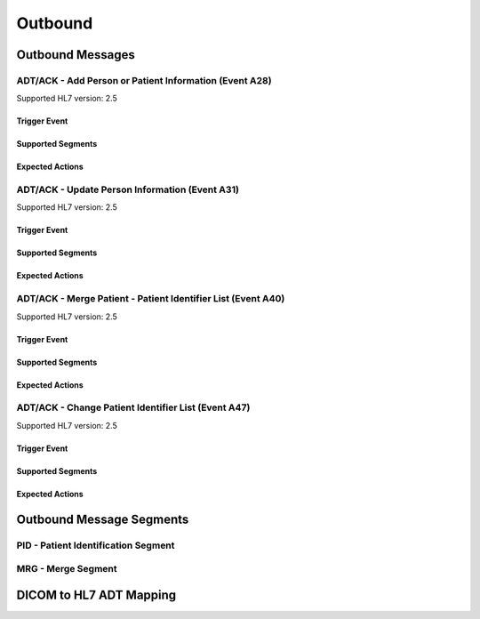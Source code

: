 Outbound
########

.. _adt_out_messages:

Outbound Messages
=================

.. _adt_out_a28:

ADT/ACK - Add Person or Patient Information (Event A28)
-------------------------------------------------------
Supported HL7 version: 2.5

Trigger Event
^^^^^^^^^^^^^

Supported Segments
^^^^^^^^^^^^^^^^^^

Expected Actions
^^^^^^^^^^^^^^^^

.. _adt_out_a31:

ADT/ACK - Update Person Information (Event A31)
-----------------------------------------------
Supported HL7 version: 2.5

Trigger Event
^^^^^^^^^^^^^

Supported Segments
^^^^^^^^^^^^^^^^^^

Expected Actions
^^^^^^^^^^^^^^^^

.. _adt_out_a40:

ADT/ACK - Merge Patient - Patient Identifier List (Event A40)
-------------------------------------------------------------
Supported HL7 version: 2.5

Trigger Event
^^^^^^^^^^^^^

Supported Segments
^^^^^^^^^^^^^^^^^^

Expected Actions
^^^^^^^^^^^^^^^^

.. _adt_out_a47:

ADT/ACK - Change Patient Identifier List (Event A47)
----------------------------------------------------
Supported HL7 version: 2.5

Trigger Event
^^^^^^^^^^^^^

Supported Segments
^^^^^^^^^^^^^^^^^^

Expected Actions
^^^^^^^^^^^^^^^^

.. _adt_out_segments:

Outbound Message Segments
=========================

.. _adt_out_pid:

PID - Patient Identification Segment
------------------------------------

.. _adt_out_mrg:

MRG - Merge Segment
-------------------

.. _adt_out_dicom:

DICOM to HL7 ADT Mapping
========================
